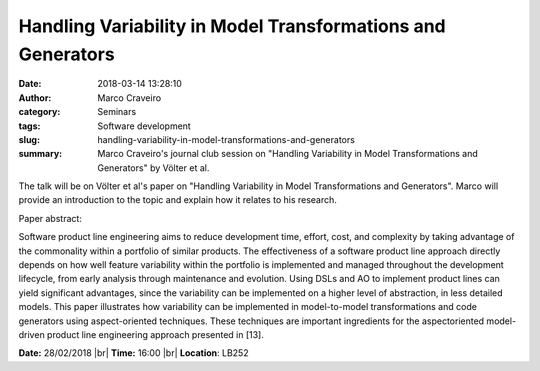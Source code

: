 Handling Variability in Model Transformations and Generators
############################################################
:date: 2018-03-14 13:28:10
:author: Marco Craveiro
:category: Seminars
:tags: Software development
:slug: handling-variability-in-model-transformations-and-generators
:summary: Marco Craveiro's journal club session on "Handling Variability in Model Transformations and Generators" by Völter et al.

The talk will be on Völter et al's paper on "Handling
Variability in Model Transformations and Generators". Marco will provide
an introduction to the topic and explain how it relates to his
research.

Paper abstract:

Software product line engineering aims to reduce development
time, effort, cost, and complexity by taking advantage of the
commonality within a portfolio of similar products. The effectiveness
of a software product line approach directly depends on how well
feature variability within the portfolio is implemented and managed
throughout the development lifecycle, from early analysis through
maintenance and evolution. Using DSLs and AO to implement product
lines can yield significant advantages, since the variability can be
implemented on a higher level of abstraction, in less detailed models.
This paper illustrates how variability can be implemented in
model-to-model transformations and code generators using
aspect-oriented techniques. These techniques are important ingredients
for the aspectoriented model-driven product line engineering approach
presented in [13].

**Date:** 28/02/2018 |br|
**Time:** 16:00 |br|
**Location**: LB252


.. |br| raw:: html

    <br />
